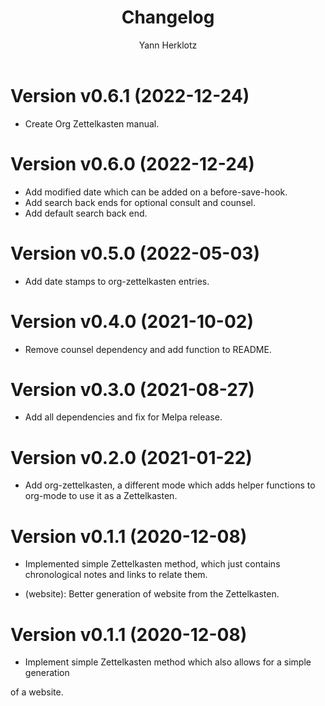 #+title: Changelog
#+author: Yann Herklotz
#+email: git@yannherklotz.com

* Version v0.6.1 (2022-12-24)

- Create Org Zettelkasten manual.

* Version v0.6.0 (2022-12-24)

- Add modified date which can be added on a before-save-hook.
- Add search back ends for optional consult and counsel.
- Add default search back end.

* Version v0.5.0 (2022-05-03)

- Add date stamps to org-zettelkasten entries.

* Version v0.4.0 (2021-10-02)

- Remove counsel dependency and add function to README.

* Version v0.3.0 (2021-08-27)

- Add all dependencies and fix for Melpa release.

* Version v0.2.0 (2021-01-22)

- Add org-zettelkasten, a different mode which adds helper functions to org-mode
  to use it as a Zettelkasten.

* Version v0.1.1 (2020-12-08)

- Implemented simple Zettelkasten method, which just contains chronological
  notes and links to relate them.

- (website): Better generation of website from the Zettelkasten.

* Version v0.1.1 (2020-12-08)

- Implement simple Zettelkasten method which also allows for a simple generation
of a website.

